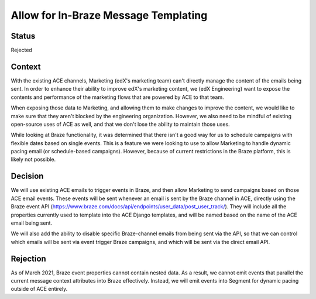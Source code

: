 Allow for In-Braze Message Templating
=====================================

Status
------

Rejected

Context
-------

With the existing ACE channels, Marketing (edX's marketing team) can't directly manage the
content of the emails being sent. In order to enhance their ability to improve edX's
marketing content, we (edX Engineering) want to expose the contents and performance of
the marketing flows that are powered by ACE to that team.

When exposing those data to Marketing, and allowing them to make changes
to improve the content, we would like to make sure that they aren't blocked by the engineering
organization. However, we also need to be mindful of existing open-source uses of ACE as
well, and that we don't lose the ability to maintain those uses.

While looking at Braze functionality, it was determined that there isn't a good way for us
to schedule campaigns with flexible dates based on single events. This is a feature we were
looking to use to allow Marketing to handle dynamic pacing email (or schedule-based
campaigns). However, because of current restrictions in the Braze platform, this is likely
not possible.

Decision
--------

We will use existing ACE emails to trigger events in Braze, and then allow Marketing
to send campaigns based on those ACE email events. These events will be sent whenever
an email is sent by the Braze channel in ACE, directly using the Braze event API
(https://www.braze.com/docs/api/endpoints/user_data/post_user_track/). They will include
all the properties currently used to template into the ACE Django templates, and will be
named based on the name of the ACE email being sent.

We will also add the ability to disable specific Braze-channel emails from being sent via
the API, so that we can control which emails will be sent via event trigger Braze campaigns,
and which will be sent via the direct email API.

Rejection
---------

As of March 2021, Braze event properties cannot contain nested data. As a result, we cannot
emit events that parallel the current message context attributes into Braze effectively. Instead,
we will emit events into Segment for dynamic pacing outside of ACE entirely.
